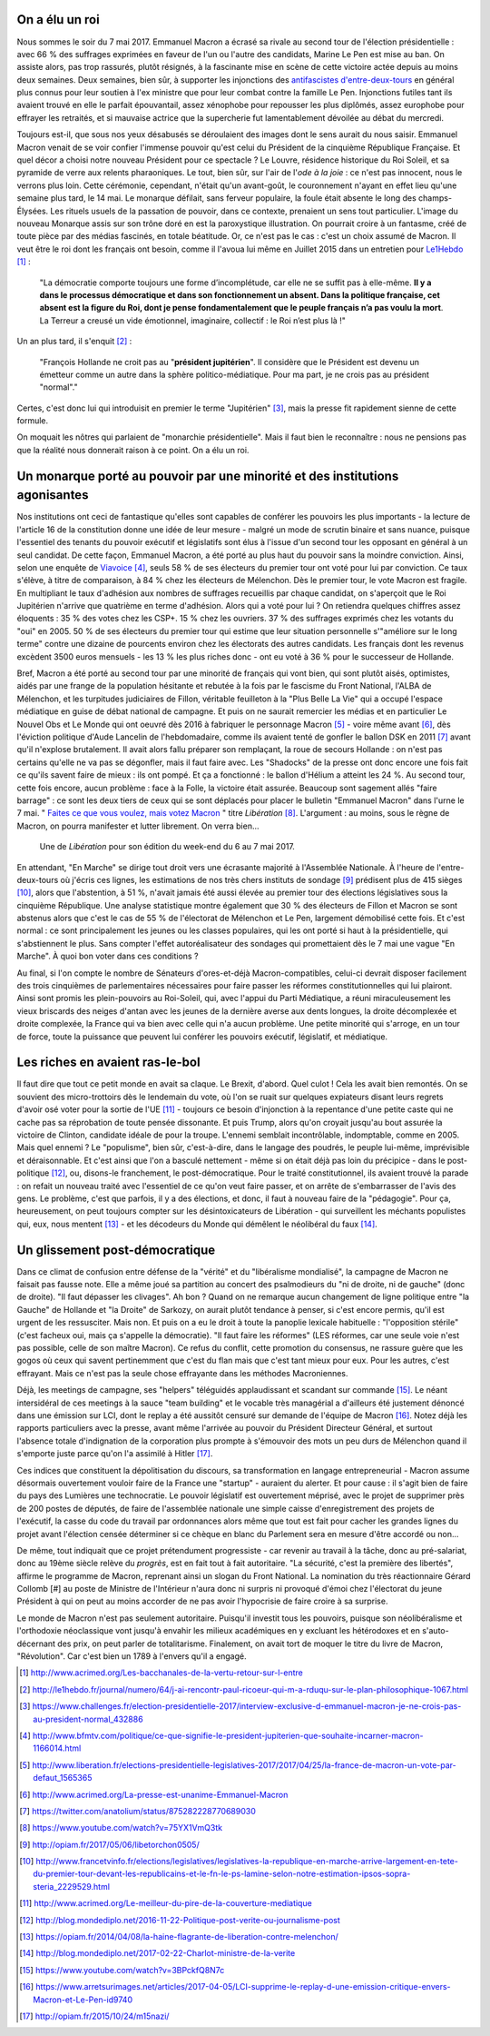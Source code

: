 .. title: Emmanuel Macron ou la révolution à l'envers
.. slug: macron-1er
.. date: 2017-06-14 18:59:17 UTC+02:00
.. tags: 
.. category: politique
.. link: 
.. description: 
.. type: text
.. preview: /images/macron-1er/roi.jpg
.. thumbnail: /images/macron-1er/roi.jpg

On a élu un roi
===============

Nous sommes le soir du 7 mai 2017. Emmanuel Macron a écrasé sa rivale au second tour de l'élection présidentielle : avec 66 % des suffrages exprimées en faveur de l'un ou l'autre des candidats, Marine Le Pen est mise au ban. On assiste alors, pas trop rassurés, plutôt résignés, à la fascinante mise en scène de cette victoire actée depuis au moins deux semaines. Deux semaines, bien sûr, à supporter les injonctions des `antifascistes d'entre-deux-tours <http://www.acrimed.org/Les-bacchanales-de-la-vertu-retour-sur-l-entre>`__ en général plus connus pour leur soutien à l'ex ministre que pour leur combat contre la famille Le Pen. Injonctions futiles tant ils avaient trouvé en elle le parfait épouvantail, assez xénophobe pour repousser les plus diplômés, assez europhobe pour effrayer les retraités, et si mauvaise actrice que la supercherie fut lamentablement dévoilée au débat du mercredi.

.. TEASER_END

Toujours est-il, que sous nos yeux désabusés se déroulaient des images dont le sens aurait du nous saisir. Emmanuel Macron venait de se voir confier l'immense pouvoir qu'est celui du Président de la cinquième République Française. Et quel décor a choisi notre nouveau Président pour ce spectacle ? Le Louvre, résidence historique du Roi Soleil, et sa pyramide de verre aux relents pharaoniques. Le tout, bien sûr, sur l'air de l'*ode à la joie* : ce n'est pas innocent, nous le verrons plus loin. Cette cérémonie, cependant, n'était qu'un avant-goût, le couronnement n'ayant en effet lieu qu'une semaine plus tard, le 14 mai. Le monarque défilait, sans ferveur populaire, la foule était absente le long des champs-Élysées. Les rituels usuels de la passation de pouvoir, dans ce contexte, prenaient un sens tout particulier. L'image du nouveau Monarque assis sur son trône doré en est la paroxystique illustration. On pourrait croire à un fantasme, créé de toute pièce par des médias fascinés, en totale béatitude. Or, ce n'est pas le cas : c'est un choix assumé de Macron. Il veut être le roi dont les français ont besoin, comme il l'avoua lui même en Juillet 2015 dans un entretien pour `Le1Hebdo <http://le1hebdo.fr/journal/numero/64/j-ai-rencontr-paul-ricoeur-qui-m-a-rduqu-sur-le-plan-philosophique-1067.html>`__ [#]_ : 

    "La démocratie comporte toujours une forme d’incomplétude, car elle ne se suffit pas à elle-même. **Il y a dans le processus démocratique et dans son fonctionnement un absent. Dans la politique française, cet absent est la figure du Roi, dont je pense fondamentalement que le peuple français n’a pas voulu la mort**. La Terreur a creusé un vide émotionnel, imaginaire, collectif : le Roi n’est plus là !"

Un an plus tard, il s'enquit [#]_ :

  "François Hollande ne croit pas au "**président jupitérien**". Il considère que le Président est devenu un émetteur comme un autre dans la sphère politico-médiatique. Pour ma part, je ne crois pas au président "normal"."

Certes, c'est donc lui qui introduisit en premier le terme "Jupitérien" [#]_, mais la presse fit rapidement sienne de cette formule.

On moquait les nôtres qui parlaient de "monarchie présidentielle". Mais il faut bien le reconnaître : nous ne pensions pas que la réalité nous donnerait raison à ce point. On a élu un roi.

.. figure:: /images/macron-1er/roi.jpg

Un monarque porté au pouvoir par une minorité et des institutions agonisantes
=============================================================================

Nos institutions ont ceci de fantastique qu'elles sont capables de conférer les pouvoirs les plus importants - la lecture de l'article 16 de la constitution donne une idée de leur mesure - malgré un mode de scrutin binaire et sans nuance, puisque l'essentiel des tenants du pouvoir exécutif et législatifs sont élus à l'issue d'un second tour les opposant en général à un seul candidat. De cette façon, Emmanuel Macron, a été porté au plus haut du pouvoir sans la moindre conviction. Ainsi, selon une enquête de `Viavoice <http://www.liberation.fr/elections-presidentielle-legislatives-2017/2017/04/25/la-france-de-macron-un-vote-par-defaut_1565365>`__ [#]_, seuls 58 % de ses électeurs du premier tour ont voté pour lui par conviction. Ce taux s'élève, à titre de comparaison, à 84 % chez les électeurs de Mélenchon. Dès le premier tour, le vote Macron est fragile. En multipliant le taux d'adhésion aux nombres de suffrages recueillis par chaque candidat, on s'aperçoit que le Roi Jupitérien n'arrive que quatrième en terme d'adhésion. Alors qui a voté pour lui ? On retiendra quelques chiffres assez éloquents : 35 % des votes chez les CSP+. 15 % chez les ouvriers. 37 % des suffrages exprimés chez les votants du "oui" en 2005. 50 % de ses électeurs du premier tour qui estime que leur situation personnelle s'"améliore sur le long terme" contre une dizaine de pourcents environ chez les électorats des autres candidats. Les français dont les revenus excèdent 3500 euros mensuels - les 13 % les plus riches donc - ont eu voté à 36 % pour le successeur de Hollande.

Bref, Macron a été porté au second tour par une minorité de français qui vont bien, qui sont plutôt aisés, optimistes, aidés par une frange de la population hésitante et rebutée à la fois par le fascisme du Front National, l'ALBA de Mélenchon, et les turpitudes judiciaires de Fillon, véritable feuilleton à la "Plus Belle La Vie" qui a occupé l'espace médiatique en guise de débat national de campagne. Et puis on ne saurait remercier les médias et en particulier Le Nouvel Obs et Le Monde qui ont oeuvré dès 2016 à fabriquer le personnage Macron [#]_ - voire même avant [#]_, dès l'éviction politique d'Aude Lancelin de l'hebdomadaire, comme ils avaient tenté de gonfler le ballon DSK en 2011 [#]_ avant qu'il n'explose brutalement. Il avait alors fallu préparer son remplaçant, la roue de secours Hollande : on n'est pas certains qu'elle ne va pas se dégonfler, mais il faut faire avec. Les "Shadocks" de la presse ont donc encore une fois fait ce qu'ils savent faire de mieux : ils ont pompé. Et ça a fonctionné : le ballon d'Hélium a atteint les 24 %. Au second tour, cette fois encore, aucun problème : face à la Folle, la victoire était assurée. Beaucoup sont sagement allés "faire barrage" : ce sont les deux tiers de ceux qui se sont déplacés pour placer le bulletin "Emmanuel Macron" dans l'urne le 7 mai. " `Faites ce que vous voulez, mais votez Macron <http://opiam.fr/2017/05/06/libetorchon0505/>`__ " titre *Libération* [#]_. L'argument : au moins, sous le règne de Macron, on pourra manifester et lutter librement. On verra bien...

.. figure:: /images/macron-1er/libe.jpeg

   Une de *Libération* pour son édition du week-end du 6 au 7 mai 2017. 

En attendant, "En Marche" se dirige tout droit vers une écrasante majorité à l'Assemblée Nationale. À l'heure de l'entre-deux-tours où j'écris ces lignes, les estimations de nos très chers instituts de sondage [#]_ prédisent plus de 415 sièges [#]_, alors que l'abstention, à 51 %, n'avait jamais été aussi élevée au premier tour des élections législatives sous la cinquième République. Une analyse statistique montre également que 30 % des électeurs de Fillon et Macron se sont abstenus alors que c'est le cas de 55 % de l'électorat de Mélenchon et Le Pen, largement démobilisé cette fois. Et c'est normal : ce sont principalement les jeunes ou les classes populaires, qui les ont porté si haut à la présidentielle, qui s'abstiennent le plus. Sans compter l'effet autoréalisateur des sondages qui promettaient dès le 7 mai une vague "En Marche". À quoi bon voter dans ces conditions ? 

Au final, si l'on compte le nombre de Sénateurs d'ores-et-déjà Macron-compatibles, celui-ci devrait disposer facilement des trois cinquièmes de parlementaires nécessaires pour faire passer les réformes constitutionnelles qui lui plairont. Ainsi sont promis les plein-pouvoirs au Roi-Soleil, qui, avec l'appui du Parti Médiatique, a réuni miraculeusement les vieux briscards des neiges d'antan avec les jeunes de la dernière averse aux dents longues, la droite décomplexée et droite complexée, la France qui va bien avec celle qui n'a aucun problème. Une petite minorité qui s'arroge, en un tour de force, toute la puissance que peuvent lui conférer les pouvoirs exécutif, législatif, et médiatique.

Les riches en avaient ras-le-bol
================================

Il faut dire que tout ce petit monde en avait sa claque. Le Brexit, d'abord. Quel culot ! Cela les avait bien remontés. On se souvient des micro-trottoirs dès le lendemain du vote, où l'on se ruait sur quelques expiateurs disant leurs regrets d'avoir osé voter pour la sortie de l'UE [#]_ - toujours ce besoin d'injonction à la repentance d'une petite caste qui ne cache pas sa réprobation de toute pensée dissonante. Et puis Trump, alors qu'on croyait jusqu'au bout assurée la victoire de Clinton, candidate idéale de pour la troupe. L'ennemi semblait incontrôlable, indomptable, comme en 2005. Mais quel ennemi ? Le "populisme", bien sûr, c'est-à-dire, dans le langage des poudrés, le peuple lui-même, imprévisible et déraisonnable. Et c'est ainsi que l'on a basculé nettement - même si on était déjà pas loin du précipice - dans le post-politique [#]_, ou, disons-le franchement, le post-démocratique. Pour le traité constitutionnel, ils avaient trouvé la parade : on refait un nouveau traité avec l'essentiel de ce qu'on veut faire passer, et on arrête de s'embarrasser de l'avis des gens. Le problème, c'est que parfois, il y a des élections, et donc, il faut à nouveau faire de la "pédagogie". Pour ça, heureusement, on peut toujours compter sur les désintoxicateurs de Libération - qui surveillent les méchants populistes qui, eux, nous mentent [#]_ - et les décodeurs du Monde qui démêlent le néolibéral du faux [#]_.

Un glissement post-démocratique
===============================

Dans ce climat de confusion entre défense de la "vérité" et du "libéralisme mondialisé", la campagne de Macron ne faisait pas fausse note. Elle a même joué sa partition au concert des psalmodieurs du "ni de droite, ni de gauche" (donc de droite). "Il faut dépasser les clivages". Ah bon ? Quand on ne remarque aucun changement de ligne politique entre "la Gauche" de Hollande et "la Droite" de Sarkozy, on aurait plutôt tendance à penser, si c'est encore permis, qu'il est urgent de les ressusciter. Mais non. Et puis on a eu le droit à toute la panoplie lexicale habituelle : "l'opposition stérile" (c'est facheux oui, mais ça s'appelle la démocratie). "Il faut faire les réformes" (LES réformes, car une seule voie n'est pas possible, celle de son maître Macron). Ce refus du conflit, cette promotion du consensus, ne rassure guère que les gogos où ceux qui savent pertinemment que c'est du flan mais que c'est tant mieux pour eux. Pour les autres, c'est effrayant. Mais ce n'est pas la seule chose effrayante dans les méthodes Macroniennes.

Déjà, les meetings de campagne, ses "helpers" téléguidés applaudissant et scandant sur commande [#]_. Le néant intersidéral de ces meetings à la sauce "team building" et le vocable très managérial a d'ailleurs été justement dénoncé dans une émission sur LCI, dont le replay a été aussitôt censuré sur demande de l'équipe de Macron [#]_. Notez déjà les rapports particuliers avec la presse, avant même l'arrivée au pouvoir du Président Directeur Général, et surtout l'absence totale d'indignation de la corporation plus prompte à s'émouvoir des mots un peu durs de Mélenchon quand il s'emporte juste parce qu'on l'a assimilé à Hitler [#]_.

Ces indices que constituent la dépolitisation du discours, sa transformation en langage entrepreneurial - Macron assume désormais ouvertement vouloir faire de la France une "startup" - auraient du alerter. Et pour cause : il s'agit bien de faire du pays des Lumières une technocratie. Le pouvoir législatif est ouvertement méprisé, avec le projet de supprimer près de 200 postes de députés, de faire de l'assemblée nationale une simple caisse d'enregistrement des projets de l'exécutif, la casse du code du travail par ordonnances alors même que tout est fait pour cacher les grandes lignes du projet avant l'élection censée déterminer si ce chèque en blanc du Parlement sera en mesure d'être accordé ou non...

De même, tout indiquait que ce projet prétendument progressiste - car revenir au travail à la tâche, donc au pré-salariat, donc au 19ème siècle relève du *progrès*, est en fait tout à fait autoritaire. "La sécurité, c'est la première des libertés", affirme le programme de Macron, reprenant ainsi un slogan du Front National. La nomination du très réactionnaire Gérard Collomb [#] au poste de Ministre de l'Intérieur n'aura donc ni surpris ni provoqué d'émoi chez l'électorat du jeune Président à qui on peut au moins accorder de ne pas avoir l'hypocrisie de faire croire à sa surprise. 

Le monde de Macron n'est pas seulement autoritaire. Puisqu'il investit tous les pouvoirs, puisque son néolibéralisme et l'orthodoxie néoclassique vont jusqu'à envahir les milieux académiques en y excluant les hétérodoxes et en s'auto-décernant des prix, on peut parler de totalitarisme. Finalement, on avait tort de moquer le titre du livre de Macron, "Révolution". Car c'est bien un 1789 à l'envers qu'il a engagé.


.. [#] http://www.acrimed.org/Les-bacchanales-de-la-vertu-retour-sur-l-entre
.. [#] http://le1hebdo.fr/journal/numero/64/j-ai-rencontr-paul-ricoeur-qui-m-a-rduqu-sur-le-plan-philosophique-1067.html
.. [#] https://www.challenges.fr/election-presidentielle-2017/interview-exclusive-d-emmanuel-macron-je-ne-crois-pas-au-president-normal_432886
.. [#] http://www.bfmtv.com/politique/ce-que-signifie-le-president-jupiterien-que-souhaite-incarner-macron-1166014.html
.. [#] http://www.liberation.fr/elections-presidentielle-legislatives-2017/2017/04/25/la-france-de-macron-un-vote-par-defaut_1565365
.. [#] http://www.acrimed.org/La-presse-est-unanime-Emmanuel-Macron
.. [#] https://twitter.com/anatolium/status/875282228770689030
.. [#] https://www.youtube.com/watch?v=75YX1VmQ3tk
.. [#] http://opiam.fr/2017/05/06/libetorchon0505/
.. [#] http://www.francetvinfo.fr/elections/legislatives/legislatives-la-republique-en-marche-arrive-largement-en-tete-du-premier-tour-devant-les-republicains-et-le-fn-le-ps-lamine-selon-notre-estimation-ipsos-sopra-steria_2229529.html
.. [#] http://www.acrimed.org/Le-meilleur-du-pire-de-la-couverture-mediatique
.. [#] http://blog.mondediplo.net/2016-11-22-Politique-post-verite-ou-journalisme-post
.. [#] https://opiam.fr/2014/04/08/la-haine-flagrante-de-liberation-contre-melenchon/
.. [#] http://blog.mondediplo.net/2017-02-22-Charlot-ministre-de-la-verite
.. [#] https://www.youtube.com/watch?v=3BPckfQ8N7c
.. [#] https://www.arretsurimages.net/articles/2017-04-05/LCI-supprime-le-replay-d-une-emission-critique-envers-Macron-et-Le-Pen-id9740
.. [#] http://opiam.fr/2015/10/24/m15nazi/
